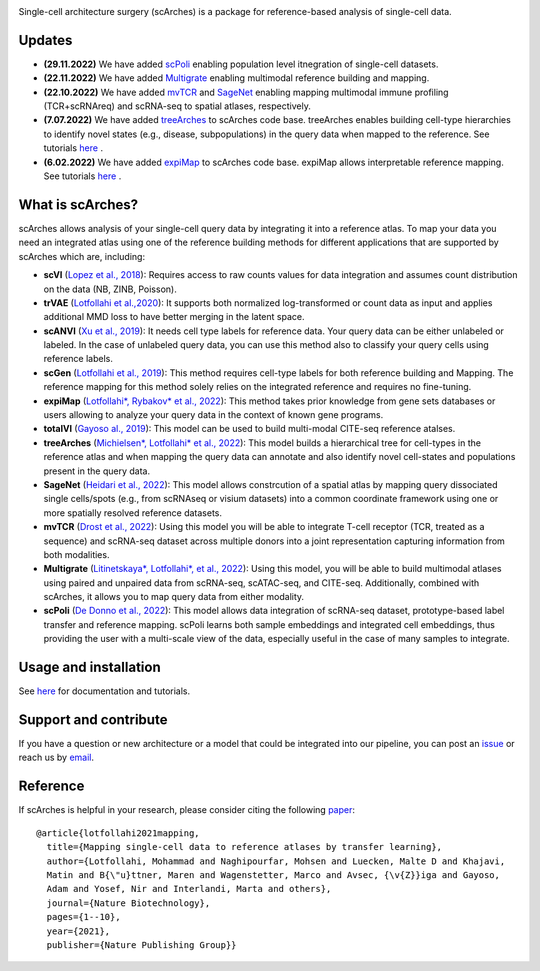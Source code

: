 .. raw:: html

 <img src="https://user-images.githubusercontent.com/33202701/187203672-e0415eec-1278-4b2a-a097-5bb8b6ab694f.svg" width="300px" height="200px" align="center">

|PyPI| |PyPIDownloads| |Docs| |travis|


Single-cell architecture surgery (scArches) is a package for reference-based analysis of single-cell data.

Updates
-------------------------------
- **(29.11.2022)** We have added `scPoli <https://www.biorxiv.org/content/10.1101/2022.11.28.517803v1>`_ enabling population level itnegration of single-cell datasets.

- **(22.11.2022)** We have added `Multigrate <https://www.biorxiv.org/content/10.1101/2022.03.16.484643v1=>`_ enabling multimodal reference building and mapping.

- **(22.10.2022)** We have added `mvTCR <https://www.biorxiv.org/content/10.1101/2021.06.24.449733v2.abstract?%3Fcollection=>`_ and `SageNet <https://www.biorxiv.org/content/10.1101/2022.04.14.488419v1>`_ enabling mapping multimodal immune profiling (TCR+scRNAreq) and scRNA-seq to spatial atlases, respectively.

- **(7.07.2022)** We have added `treeArches <https://www.biorxiv.org/content/10.1101/2022.07.07.499109v1>`_ to scArches code base. treeArches enables building cell-type hierarchies to identify novel states (e.g., disease, subpopulations) in the query data when mapped to the reference. See tutorials `here <https://scarches.readthedocs.io/>`_ .

- **(6.02.2022)** We have added `expiMap <https://www.biorxiv.org/content/10.1101/2022.02.05.479217v1>`_ to scArches code base. expiMap allows interpretable reference mapping. See tutorials `here <https://scarches.readthedocs.io/>`_ .

What is scArches?
-------------------------------
scArches allows analysis of your single-cell query data by integrating it into a reference atlas. To map your data you need an integrated atlas using one of the reference building methods for different applications that are supported by scArches which are, including:



- **scVI**  (`Lopez et al., 2018 <https://www.nature.com/articles/s41592-018-0229-2>`_): Requires access to raw counts values for data integration and assumes count distribution on the data (NB, ZINB, Poisson).

- **trVAE** (`Lotfollahi et al.,2020 <https://academic.oup.com/bioinformatics/article/36/Supplement_2/i610/6055927?guestAccessKey=71253caa-1779-40e8-8597-c217db539fb5>`_): It supports both normalized log-transformed or count data as input and applies additional MMD loss to have better merging in the latent space.

- **scANVI** (`Xu et al., 2019 <https://www.biorxiv.org/content/10.1101/532895v1>`_): It needs cell type labels for reference data. Your query data can be either unlabeled or labeled. In the case of unlabeled query data, you can use this method also to classify your query cells using reference labels.

- **scGen** (`Lotfollahi et al., 2019 <https://www.nature.com/articles/s41592-019-0494-8>`_): This method requires cell-type labels for both reference building and Mapping. The reference mapping for this method solely relies on the integrated reference and requires no fine-tuning.

- **expiMap** (`Lotfollahi*, Rybakov* et al., 2022 <https://www.biorxiv.org/content/10.1101/2022.02.05.479217v1>`_): This method takes prior knowledge from gene sets databases or users allowing to analyze your query data in the context of known gene programs.

- **totalVI** (`Gayoso al., 2019 <https://www.biorxiv.org/content/10.1101/532895v1>`_): This model can be used to build multi-modal  CITE-seq reference atalses.

- **treeArches** (`Michielsen*, Lotfollahi* et al., 2022 <https://www.biorxiv.org/content/10.1101/2022.07.07.499109v1>`_): This model builds a hierarchical tree for cell-types in the reference atlas and when mapping the query data can annotate and also identify novel cell-states and populations present in the query data.

- **SageNet** (`Heidari et al., 2022 <https://www.biorxiv.org/content/10.1101/2022.04.14.488419v1>`_): This model allows constrcution of a spatial atlas by mapping query dissociated single cells/spots (e.g., from  scRNAseq or visium datasets) into a common coordinate framework using one or more spatially resolved reference datasets.


- **mvTCR** (`Drost et al., 2022 <https://www.biorxiv.org/content/10.1101/2021.06.24.449733v2.abstract?%3Fcollection=>`_): Using this model you will be able to integrate T-cell receptor (TCR, treated as a sequence) and scRNA-seq dataset across multiple donors into a joint representation capturing information from both modalities.

- **Multigrate** (`Litinetskaya*, Lotfollahi*, et al., 2022 <https://www.biorxiv.org/content/10.1101/2022.03.16.484643v1>`_): Using this model, you will be able to build multimodal atlases using paired and unpaired data from scRNA-seq, scATAC-seq, and CITE-seq. Additionally, combined with scArches, it allows you to map query data from either modality. 


- **scPoli** (`De Donno et al., 2022 <https://www.biorxiv.org/content/10.1101/2022.11.28.517803v1>`_): This model allows data integration of scRNA-seq dataset, prototype-based label transfer and reference mapping. scPoli learns both sample embeddings and integrated cell embeddings, thus providing the user with a multi-scale view of the data, especially useful in the case of many samples to integrate.

Usage and installation
-------------------------------
See `here <https://scarches.readthedocs.io/>`_ for documentation and tutorials.

Support and contribute
-------------------------------
If you have a question or new architecture or a model that could be integrated into our pipeline, you can
post an `issue <https://github.com/theislab/scarches/issues/new>`__ or reach us by `email <mailto:cottoneyejoe.server@gmail.com,mo.lotfollahi@gmail.com,mohsen.naghipourfar@gmail.com>`_.

Reference
-------------------------------
If scArches is helpful in your research, please consider citing the following `paper <https://www.nature.com/articles/s41587-021-01001-7>`_:
::


       @article{lotfollahi2021mapping,
         title={Mapping single-cell data to reference atlases by transfer learning},
         author={Lotfollahi, Mohammad and Naghipourfar, Mohsen and Luecken, Malte D and Khajavi,
         Matin and B{\"u}ttner, Maren and Wagenstetter, Marco and Avsec, {\v{Z}}iga and Gayoso,
         Adam and Yosef, Nir and Interlandi, Marta and others},
         journal={Nature Biotechnology},
         pages={1--10},
         year={2021},
         publisher={Nature Publishing Group}}




.. |PyPI| image:: https://img.shields.io/pypi/v/scarches.svg
   :target: https://pypi.org/project/scarches

.. |PyPIDownloads| image:: https://pepy.tech/badge/scarches
   :target: https://pepy.tech/project/scarches

.. |Docs| image:: https://readthedocs.org/projects/scarches/badge/?version=latest
   :target: https://scarches.readthedocs.io

.. |travis| image:: https://travis-ci.com/theislab/scarches.svg?branch=master
    :target: https://travis-ci.com/theislab/scarches
